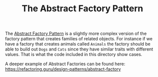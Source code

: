 #+TITLE: The Abstract Factory Pattern

The [[https://en.wikipedia.org/wiki/Abstract_factory_pattern][Abstract Factory Pattern]] is a slightly more complex version of the factory
pattern that creates families of related objects. For instance if we have a
factory that creates animals called ~Animals~ the factory should be able to
build out ~Dogs~ and ~Cats~ since they have similar traits with different
values. That is what the code included in this directory show cases.

A deeper example of Abstract Factories can be found here:
https://refactoring.guru/design-patterns/abstract-factory
